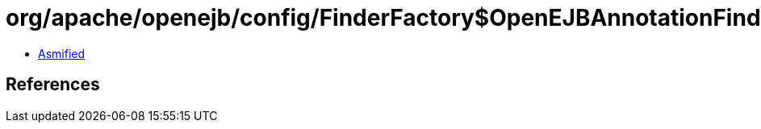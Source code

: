 = org/apache/openejb/config/FinderFactory$OpenEJBAnnotationFinder.class

 - link:FinderFactory$OpenEJBAnnotationFinder-asmified.java[Asmified]

== References

